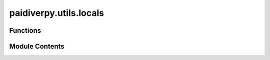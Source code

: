 paidiverpy.utils.locals
=======================

.. py:module:: paidiverpy.utils.locals

.. autoapi-nested-parse::

   This module have functions related to package versions.

   ..
       !! processed by numpydoc !!


Functions
---------

.. autoapisummary::

   paidiverpy.utils.locals.get_sys_info
   paidiverpy.utils.locals.cli_version
   paidiverpy.utils.locals.pip_version
   paidiverpy.utils.locals.get_version
   paidiverpy.utils.locals.show_versions


Module Contents
---------------

.. py:function:: get_sys_info() -> list[tuple[str, str]]

   
   Returns system information as a dict.

   :returns: A list of tuples containing system information.
   :rtype: list[tuple[str, str]]















   ..
       !! processed by numpydoc !!

.. py:function:: cli_version(cli_name: str) -> str

   
   Get the version of a CLI tool.

   :param cli_name: The name of the CLI tool.
   :type cli_name: str

   :returns: The version of the CLI tool.
   :rtype: str















   ..
       !! processed by numpydoc !!

.. py:function:: pip_version(pip_name: str) -> str

   
   Get the version of a package installed via pip.

   :param pip_name: The name of the package.
   :type pip_name: str

   :returns: The version of the package.
   :rtype: str















   ..
       !! processed by numpydoc !!

.. py:function:: get_version(module_name: str) -> str

   
   Get the version of a module.

   :param module_name: The name of the module.
   :type module_name: str

   :returns: The version of the module.
   :rtype: str















   ..
       !! processed by numpydoc !!

.. py:function:: show_versions(file: TextIO = sys.stdout, conda: bool = False) -> None

   
   Print the versions of paidiverpy and its dependencies.

   :param file: The file to write the versions to. Defaults to sys.stdout.
   :type file: TextIO, optional
   :param conda: Whether to format the output for conda. Defaults to False.
   :type conda: bool, optional















   ..
       !! processed by numpydoc !!

